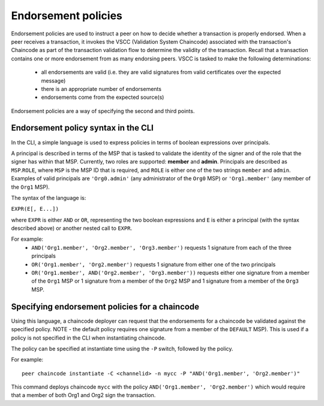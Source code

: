 Endorsement policies
====================

Endorsement policies are used to instruct a peer on how to decide
whether a transaction is properly endorsed. When a peer receives a
transaction, it invokes the VSCC (Validation System Chaincode)
associated with the transaction's Chaincode as part of the transaction
validation flow to determine the validity of the transaction. Recall
that a transaction contains one or more endorsement from as many
endorsing peers. VSCC is tasked to make the following determinations:

  - all endorsements are valid (i.e. they are valid signatures from valid
    certificates over the expected message)
  - there is an appropriate number of endorsements
  - endorsements come from the expected source(s)

Endorsement policies are a way of specifying the second and third
points.

Endorsement policy syntax in the CLI
------------------------------------

In the CLI, a simple language is used to express policies in terms of
boolean expressions over principals.

A principal is described in terms of the MSP that is tasked to validate
the identity of the signer and of the role that the signer has within
that MSP. Currently, two roles are supported: **member** and **admin**.
Principals are described as ``MSP``.\ ``ROLE``, where ``MSP`` is the MSP
ID that is required, and ``ROLE`` is either one of the two strings
``member`` and ``admin``. Examples of valid principals are
``'Org0.admin'`` (any administrator of the ``Org0`` MSP) or
``'Org1.member'`` (any member of the ``Org1`` MSP).

The syntax of the language is:

``EXPR(E[, E...])``

where ``EXPR`` is either ``AND`` or ``OR``, representing the two boolean
expressions and ``E`` is either a principal (with the syntax described
above) or another nested call to ``EXPR``.

For example:
  - ``AND('Org1.member', 'Org2.member', 'Org3.member')``
    requests 1 signature from each of the three principals
  - ``OR('Org1.member', 'Org2.member')`` requests 1 signature from either
    one of the two principals
  - ``OR('Org1.member', AND('Org2.member', 'Org3.member'))``
    requests either one signature from a member of the ``Org1`` MSP
    or 1 signature from a member of the ``Org2`` MSP and 1 signature
    from a member of the ``Org3`` MSP.

Specifying endorsement policies for a chaincode
-----------------------------------------------

Using this language, a chaincode deployer can request that the
endorsements for a chaincode be validated against the specified policy.
NOTE - the default policy requires one signature from a member of the
``DEFAULT`` MSP). This is used if a policy is not specified in the CLI
when instantiating chaincode.

The policy can be specified at instantiate time using the ``-P`` switch,
followed by the policy.

For example:

::

    peer chaincode instantiate -C <channelid> -n mycc -P "AND('Org1.member', 'Org2.member')"

This command deploys chaincode ``mycc`` with the policy ``AND('Org1.member',
'Org2.member')`` which would require that a member of both Org1 and Org2 sign
the transaction.

.. Licensed under Creative Commons Attribution 4.0 International License
   https://creativecommons.org/licenses/by/4.0/
